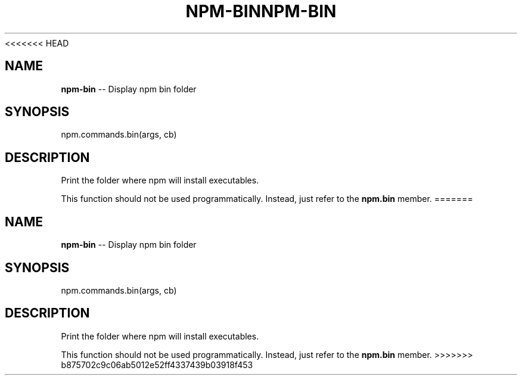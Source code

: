 <<<<<<< HEAD
.\" Generated with Ronnjs 0.3.8
.\" http://github.com/kapouer/ronnjs/
.
.TH "NPM\-BIN" "3" "September 2014" "" ""
.
.SH "NAME"
\fBnpm-bin\fR \-\- Display npm bin folder
.
.SH "SYNOPSIS"
.
.nf
npm\.commands\.bin(args, cb)
.
.fi
.
.SH "DESCRIPTION"
Print the folder where npm will install executables\.
.
.P
This function should not be used programmatically\.  Instead, just refer
to the \fBnpm\.bin\fR member\.
=======
.\" Generated with Ronnjs 0.3.8
.\" http://github.com/kapouer/ronnjs/
.
.TH "NPM\-BIN" "3" "September 2014" "" ""
.
.SH "NAME"
\fBnpm-bin\fR \-\- Display npm bin folder
.
.SH "SYNOPSIS"
.
.nf
npm\.commands\.bin(args, cb)
.
.fi
.
.SH "DESCRIPTION"
Print the folder where npm will install executables\.
.
.P
This function should not be used programmatically\.  Instead, just refer
to the \fBnpm\.bin\fR member\.
>>>>>>> b875702c9c06ab5012e52ff4337439b03918f453

